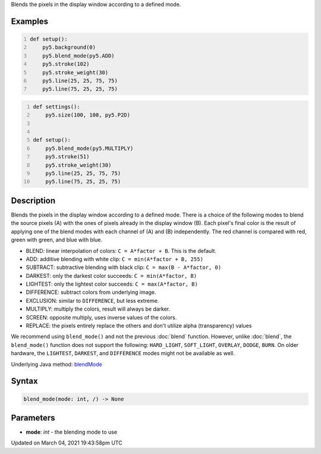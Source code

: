 .. title: blend_mode()
.. slug: blend_mode
.. date: 2021-03-04 19:43:58 UTC+00:00
.. tags:
.. category:
.. link:
.. description: py5 blend_mode() documentation
.. type: text

Blends the pixels in the display window according to a defined mode.

Examples
========

.. raw:: html

    <div class="example-table">

.. raw:: html

    <div class="example-row"><div class="example-cell-image">

.. raw:: html

    </div><div class="example-cell-code">

.. code:: python
    :number-lines:

    def setup():
        py5.background(0)
        py5.blend_mode(py5.ADD)
        py5.stroke(102)
        py5.stroke_weight(30)
        py5.line(25, 25, 75, 75)
        py5.line(75, 25, 25, 75)

.. raw:: html

    </div></div>

.. raw:: html

    <div class="example-row"><div class="example-cell-image">

.. raw:: html

    </div><div class="example-cell-code">

.. code:: python
    :number-lines:

    def settings():
        py5.size(100, 100, py5.P2D)


    def setup():
        py5.blend_mode(py5.MULTIPLY)
        py5.stroke(51)
        py5.stroke_weight(30)
        py5.line(25, 25, 75, 75)
        py5.line(75, 25, 25, 75)

.. raw:: html

    </div></div>

.. raw:: html

    </div>

Description
===========

Blends the pixels in the display window according to a defined mode. There is a choice of the following modes to blend the source pixels (A) with the ones of pixels already in the display window (B). Each pixel's final color is the result of applying one of the blend modes with each channel of (A) and (B) independently. The red channel is compared with red, green with green, and blue with blue.

* BLEND: linear interpolation of colors: ``C = A*factor + B``. This is the default.
* ADD: additive blending with white clip: ``C = min(A*factor + B, 255)``
* SUBTRACT: subtractive blending with black clip: ``C = max(B - A*factor, 0)``
* DARKEST: only the darkest color succeeds: ``C = min(A*factor, B)``
* LIGHTEST: only the lightest color succeeds: ``C = max(A*factor, B)``
* DIFFERENCE: subtract colors from underlying image.
* EXCLUSION: similar to ``DIFFERENCE``, but less extreme.
* MULTIPLY: multiply the colors, result will always be darker.
* SCREEN: opposite multiply, uses inverse values of the colors.
* REPLACE: the pixels entirely replace the others and don't utilize alpha (transparency) values

We recommend using ``blend_mode()`` and not the previous :doc:`blend` function. However, unlike :doc:`blend`, the ``blend_mode()`` function does not support the following: ``HARD_LIGHT``, ``SOFT_LIGHT``, ``OVERLAY``, ``DODGE``, ``BURN``. On older hardware, the ``LIGHTEST``, ``DARKEST``, and ``DIFFERENCE`` modes might not be available as well.

Underlying Java method: `blendMode <https://processing.org/reference/blendMode_.html>`_

Syntax
======

.. code:: python

    blend_mode(mode: int, /) -> None

Parameters
==========

* **mode**: `int` - the blending mode to use


Updated on March 04, 2021 19:43:58pm UTC


